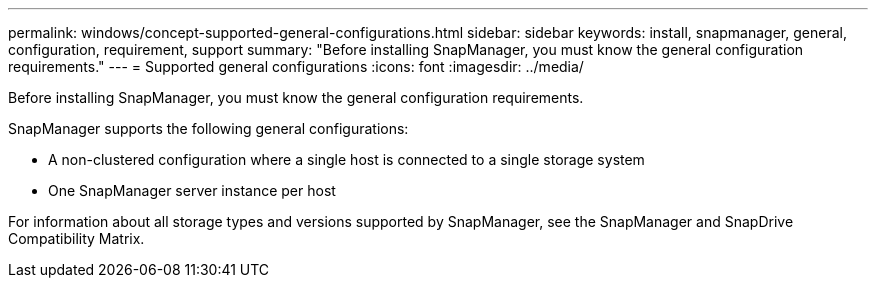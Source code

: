---
permalink: windows/concept-supported-general-configurations.html
sidebar: sidebar
keywords: install, snapmanager, general, configuration, requirement, support
summary: "Before installing SnapManager, you must know the general configuration requirements."
---
= Supported general configurations
:icons: font
:imagesdir: ../media/

[.lead]
Before installing SnapManager, you must know the general configuration requirements.

SnapManager supports the following general configurations:

* A non-clustered configuration where a single host is connected to a single storage system
* One SnapManager server instance per host

For information about all storage types and versions supported by SnapManager, see the SnapManager and SnapDrive Compatibility Matrix.
